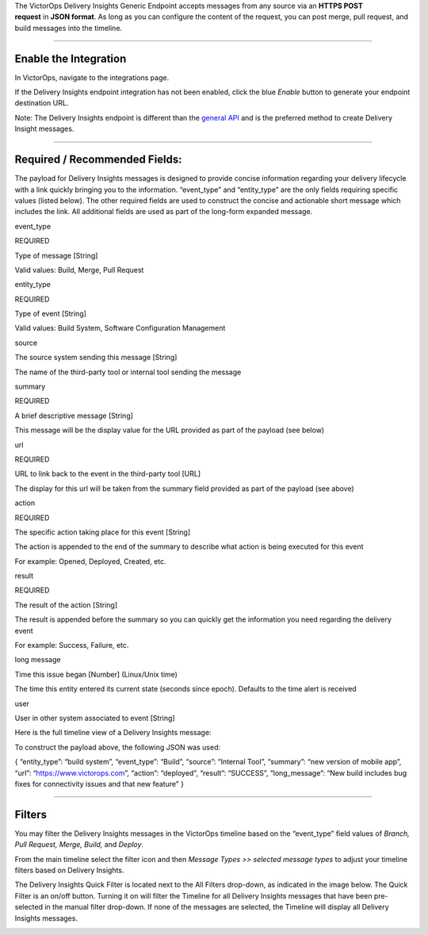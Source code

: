 The VictorOps Delivery Insights Generic Endpoint accepts messages from
any source via an **HTTPS POST request** in **JSON format**. As long as
you can configure the content of the request, you can post merge, pull
request, and build messages into the timeline.

--------------

Enable the Integration
======================

In VictorOps, navigate to the integrations page.

If the Delivery Insights endpoint integration has not been enabled,
click the blue *Enable* button to generate your endpoint destination
URL.

Note: The Delivery Insights endpoint is different than the `general
API <https://help.victorops.com/knowledge-base/api/>`__ and is the
preferred method to create Delivery Insight messages.

.. image:: images/Integrations_-_VictorOps_Events.jpg

--------------

Required / Recommended Fields:
==============================

The payload for Delivery Insights messages is designed to provide
concise information regarding your delivery lifecycle with a link
quickly bringing you to the information. “event_type” and “entity_type”
are the only fields requiring specific values (listed below). The other
required fields are used to construct the concise and actionable short
message which includes the link. All additional fields are used as part
of the long-form expanded message.

 

.. raw:: html

   <table id="tablepress-restFields-no-2" class="tablepress tablepress-id-restFields alternate_color" style="height: 1004px;" width="588">

.. raw:: html

   <tbody class="row-hover">

.. raw:: html

   <tr class="row-1 odd">

.. raw:: html

   <td class="column-1">

event_type

.. raw:: html

   </td>

.. raw:: html

   <td class="column-2">

REQUIRED

.. container::

Type of message [String]

.. container::

Valid values: Build, Merge, Pull Request

.. raw:: html

   </td>

.. raw:: html

   </tr>

.. raw:: html

   <tr class="row-2 even">

.. raw:: html

   <td class="column-1">

entity_type

.. raw:: html

   </td>

.. raw:: html

   <td class="column-2">

REQUIRED

.. container::

Type of event [String]

.. container::

Valid values: Build System, Software Configuration Management

.. raw:: html

   </td>

.. raw:: html

   </tr>

.. raw:: html

   <tr class="row-3 odd">

.. raw:: html

   <td class="column-1">

source

.. raw:: html

   </td>

.. raw:: html

   <td class="column-2">

The source system sending this message [String]

.. container::

The name of the third-party tool or internal tool sending the message

.. raw:: html

   </td>

.. raw:: html

   </tr>

.. raw:: html

   <tr class="row-4 odd">

.. raw:: html

   <td class="column-1">

summary

.. raw:: html

   </td>

.. raw:: html

   <td class="column-2">

REQUIRED

.. container::

A brief descriptive message [String]

.. container::

This message will be the display value for the URL provided as part of
the payload (see below)

.. raw:: html

   </td>

.. raw:: html

   </tr>

.. raw:: html

   <tr class="row-5 even">

.. raw:: html

   <td class="column-1">

url

.. raw:: html

   </td>

.. raw:: html

   <td class="column-2">

REQUIRED

.. container::

URL to link back to the event in the third-party tool [URL]

.. container::

The display for this url will be taken from the summary field provided
as part of the payload (see above)

.. raw:: html

   </td>

.. raw:: html

   </tr>

.. raw:: html

   <tr class="row-6 odd">

.. raw:: html

   <td class="column-1">

action

.. raw:: html

   </td>

.. raw:: html

   <td class="column-2">

REQUIRED

.. container::

The specific action taking place for this event [String]

.. container::

The action is appended to the end of the summary to describe what action
is being executed for this event

.. container::

For example: Opened, Deployed, Created, etc.

.. raw:: html

   </td>

.. raw:: html

   </tr>

.. raw:: html

   <tr class="row-7 odd">

.. raw:: html

   <td class="column-1">

result

.. raw:: html

   </td>

.. raw:: html

   <td class="column-2">

REQUIRED

.. container::

The result of the action [String]

.. container::

The result is appended before the summary so you can quickly get the
information you need regarding the delivery event

.. container::

For example: Success, Failure, etc.

.. raw:: html

   </td>

.. raw:: html

   </tr>

.. raw:: html

   <tr class="row-8 odd">

.. raw:: html

   <td class="column-1">

long message

.. raw:: html

   </td>

.. raw:: html

   <td class="column-2">

Time this issue began [Number] (Linux/Unix time)

.. container::

The time this entity entered its current state (seconds since epoch).
Defaults to the time alert is received

.. raw:: html

   </td>

.. raw:: html

   </tr>

.. raw:: html

   <tr class="row-9 odd">

.. raw:: html

   <td class="column-1">

user

.. raw:: html

   </td>

.. raw:: html

   <td class="column-2">

User in other system associated to event [String]

.. raw:: html

   </td>

.. raw:: html

   </tr>

.. raw:: html

   </tbody>

.. raw:: html

   </table>

Here is the full timeline view of a Delivery Insights message:

.. image:: images/Timeline_-_VictorOps_Events.jpg

To construct the payload above, the following JSON was used:

{ “entity_type”: “build system”, “event_type”: “Build”, “source”:
“Internal Tool”, “summary”: “new version of mobile app”, “url”:
“https://www.victorops.com”, “action”: “deployed”, “result”: “SUCCESS”,
“long_message”: “New build includes bug fixes for connectivity issues
and that new feature” }

--------------

Filters
=======

You may filter the Delivery Insights messages in the VictorOps timeline
based on the “event_type” field values of *Branch, Pull Request, Merge,
Build,* and *Deploy*.

From the main timeline select the filter icon and then *Message Types >>
selected message types* to adjust your timeline filters based on
Delivery Insights.

The Delivery Insights Quick Filter is located next to the All Filters
drop-down, as indicated in the image below. The Quick Filter is an
on/off button. Turning it on will filter the Timeline for all Delivery
Insights messages that have been pre-selected in the manual filter
drop-down. If none of the messages are selected, the Timeline will
display all Delivery Insights messages.

.. image:: images/Delivery-Insights-Filter.png
